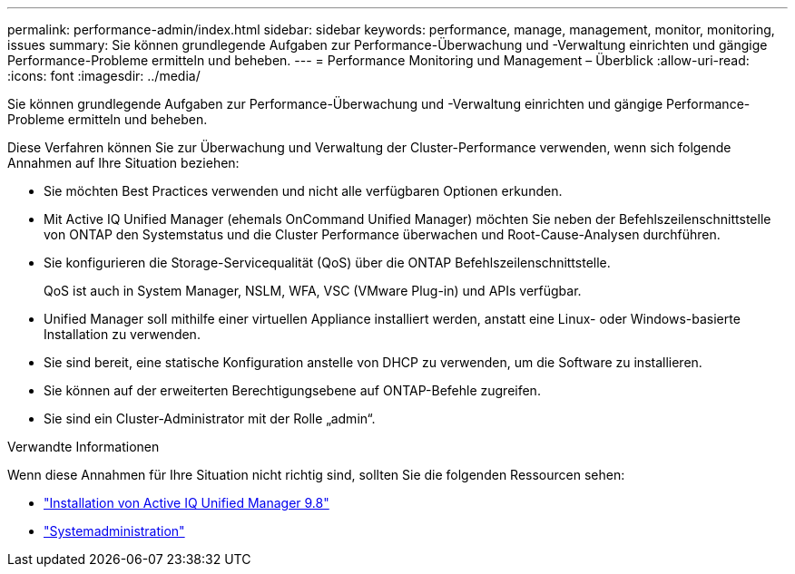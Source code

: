 ---
permalink: performance-admin/index.html 
sidebar: sidebar 
keywords: performance, manage, management, monitor, monitoring, issues 
summary: Sie können grundlegende Aufgaben zur Performance-Überwachung und -Verwaltung einrichten und gängige Performance-Probleme ermitteln und beheben. 
---
= Performance Monitoring und Management – Überblick
:allow-uri-read: 
:icons: font
:imagesdir: ../media/


[role="lead"]
Sie können grundlegende Aufgaben zur Performance-Überwachung und -Verwaltung einrichten und gängige Performance-Probleme ermitteln und beheben.

Diese Verfahren können Sie zur Überwachung und Verwaltung der Cluster-Performance verwenden, wenn sich folgende Annahmen auf Ihre Situation beziehen:

* Sie möchten Best Practices verwenden und nicht alle verfügbaren Optionen erkunden.
* Mit Active IQ Unified Manager (ehemals OnCommand Unified Manager) möchten Sie neben der Befehlszeilenschnittstelle von ONTAP den Systemstatus und die Cluster Performance überwachen und Root-Cause-Analysen durchführen.
* Sie konfigurieren die Storage-Servicequalität (QoS) über die ONTAP Befehlszeilenschnittstelle.
+
QoS ist auch in System Manager, NSLM, WFA, VSC (VMware Plug-in) und APIs verfügbar.

* Unified Manager soll mithilfe einer virtuellen Appliance installiert werden, anstatt eine Linux- oder Windows-basierte Installation zu verwenden.
* Sie sind bereit, eine statische Konfiguration anstelle von DHCP zu verwenden, um die Software zu installieren.
* Sie können auf der erweiterten Berechtigungsebene auf ONTAP-Befehle zugreifen.
* Sie sind ein Cluster-Administrator mit der Rolle „admin“.


.Verwandte Informationen
Wenn diese Annahmen für Ihre Situation nicht richtig sind, sollten Sie die folgenden Ressourcen sehen:

* http://docs.netapp.com/ocum-98/topic/com.netapp.doc.onc-um-isg/home.html["Installation von Active IQ Unified Manager 9.8"]
* link:../system-admin/index.html["Systemadministration"]

